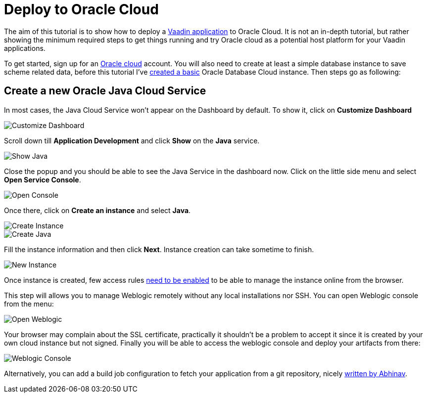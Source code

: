 = Deploy to Oracle Cloud

:title: Deploy to Oracle Cloud
:authors: amahdy
:type: text, image
:tags: backend, cloud, deploy, flow
:description: Learn how to deploy Vaadin app to Oracle cloud
:repo:
:linkattrs:
:imagesdir: ./images

The aim of this tutorial is to show how to deploy a https://vaadin.com/start/latest/simple-ui[Vaadin application] to Oracle Cloud. It is not an in-depth tutorial, but rather showing the minimum required steps to get things running and try Oracle cloud as a potential host platform for your Vaadin applications.

To get started, sign up for an https://cloud.oracle.com/home[Oracle cloud] account. You will also need to create at least a simple database instance to save scheme related data, before this tutorial I've https://www.oracle.com/webfolder/technetwork/tutorials/obe/cloud/dbaas/obe_dbaas_QS/oracle_database_cloud_service_dbaas_quick_start.html[created a basic] Oracle Database Cloud instance. Then steps go as following:

== Create a new Oracle Java Cloud Service

In most cases, the Java Cloud Service won't appear on the Dashboard by default. To show it, click on *Customize Dashboard*

image::customize-dashboard.png[Customize Dashboard]

Scroll down till *Application Development* and click *Show* on the *Java* service.

image::show-java.png[Show Java]

Close the popup and you should be able to see the Java Service in the dashboard now. Click on the little side menu and select *Open Service Console*.

image::open-console.png[Open Console]

Once there, click on *Create an instance* and select *Java*.

image::create-instance.png[Create Instance]

image::create-java.png[Create Java]

Fill the instance information and then click *Next*. Instance creation can take sometime to finish.

image::new-instance.png[New Instance]

Once instance is created, few access rules https://docs.oracle.com/en/cloud/paas/java-cloud/jscug/enable-console-access-service-instance.html[need to be enabled] to be able to manage the instance online from the browser.

This step will allows you to manage Weblogic remotely without any local installations nor SSH. You can open Weblogic console from the menu:

image::open-weblogic.png[Open Weblogic]

Your browser may complain about the SSL certificate, practically it shouldn't be a problem to accept it since it is created by your own cloud instance but not signed. Finally you will be able to access the weblogic console and deploy your artifacts from there:

image::weblogic-console.png[Weblogic Console]

Alternatively, you can add a build job configuration to fetch your application from a git repository, nicely https://medium.com/oracledevs/developing-and-deploying-vaadin-applications-on-oracle-cloud-2733ea68ee80[written by Abhinav].
